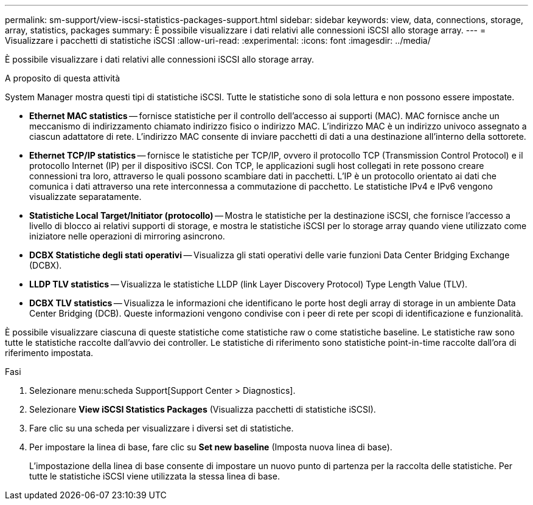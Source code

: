 ---
permalink: sm-support/view-iscsi-statistics-packages-support.html 
sidebar: sidebar 
keywords: view, data, connections, storage, array, statistics, packages 
summary: È possibile visualizzare i dati relativi alle connessioni iSCSI allo storage array. 
---
= Visualizzare i pacchetti di statistiche iSCSI
:allow-uri-read: 
:experimental: 
:icons: font
:imagesdir: ../media/


[role="lead"]
È possibile visualizzare i dati relativi alle connessioni iSCSI allo storage array.

.A proposito di questa attività
System Manager mostra questi tipi di statistiche iSCSI. Tutte le statistiche sono di sola lettura e non possono essere impostate.

* *Ethernet MAC statistics* -- fornisce statistiche per il controllo dell'accesso ai supporti (MAC). MAC fornisce anche un meccanismo di indirizzamento chiamato indirizzo fisico o indirizzo MAC. L'indirizzo MAC è un indirizzo univoco assegnato a ciascun adattatore di rete. L'indirizzo MAC consente di inviare pacchetti di dati a una destinazione all'interno della sottorete.
* *Ethernet TCP/IP statistics* -- fornisce le statistiche per TCP/IP, ovvero il protocollo TCP (Transmission Control Protocol) e il protocollo Internet (IP) per il dispositivo iSCSI. Con TCP, le applicazioni sugli host collegati in rete possono creare connessioni tra loro, attraverso le quali possono scambiare dati in pacchetti. L'IP è un protocollo orientato ai dati che comunica i dati attraverso una rete interconnessa a commutazione di pacchetto. Le statistiche IPv4 e IPv6 vengono visualizzate separatamente.
* *Statistiche Local Target/Initiator (protocollo)* -- Mostra le statistiche per la destinazione iSCSI, che fornisce l'accesso a livello di blocco ai relativi supporti di storage, e mostra le statistiche iSCSI per lo storage array quando viene utilizzato come iniziatore nelle operazioni di mirroring asincrono.
* *DCBX Statistiche degli stati operativi* -- Visualizza gli stati operativi delle varie funzioni Data Center Bridging Exchange (DCBX).
* *LLDP TLV statistics* -- Visualizza le statistiche LLDP (link Layer Discovery Protocol) Type Length Value (TLV).
* *DCBX TLV statistics* -- Visualizza le informazioni che identificano le porte host degli array di storage in un ambiente Data Center Bridging (DCB). Queste informazioni vengono condivise con i peer di rete per scopi di identificazione e funzionalità.


È possibile visualizzare ciascuna di queste statistiche come statistiche raw o come statistiche baseline. Le statistiche raw sono tutte le statistiche raccolte dall'avvio dei controller. Le statistiche di riferimento sono statistiche point-in-time raccolte dall'ora di riferimento impostata.

.Fasi
. Selezionare menu:scheda Support[Support Center > Diagnostics].
. Selezionare *View iSCSI Statistics Packages* (Visualizza pacchetti di statistiche iSCSI).
. Fare clic su una scheda per visualizzare i diversi set di statistiche.
. Per impostare la linea di base, fare clic su *Set new baseline* (Imposta nuova linea di base).
+
L'impostazione della linea di base consente di impostare un nuovo punto di partenza per la raccolta delle statistiche. Per tutte le statistiche iSCSI viene utilizzata la stessa linea di base.


